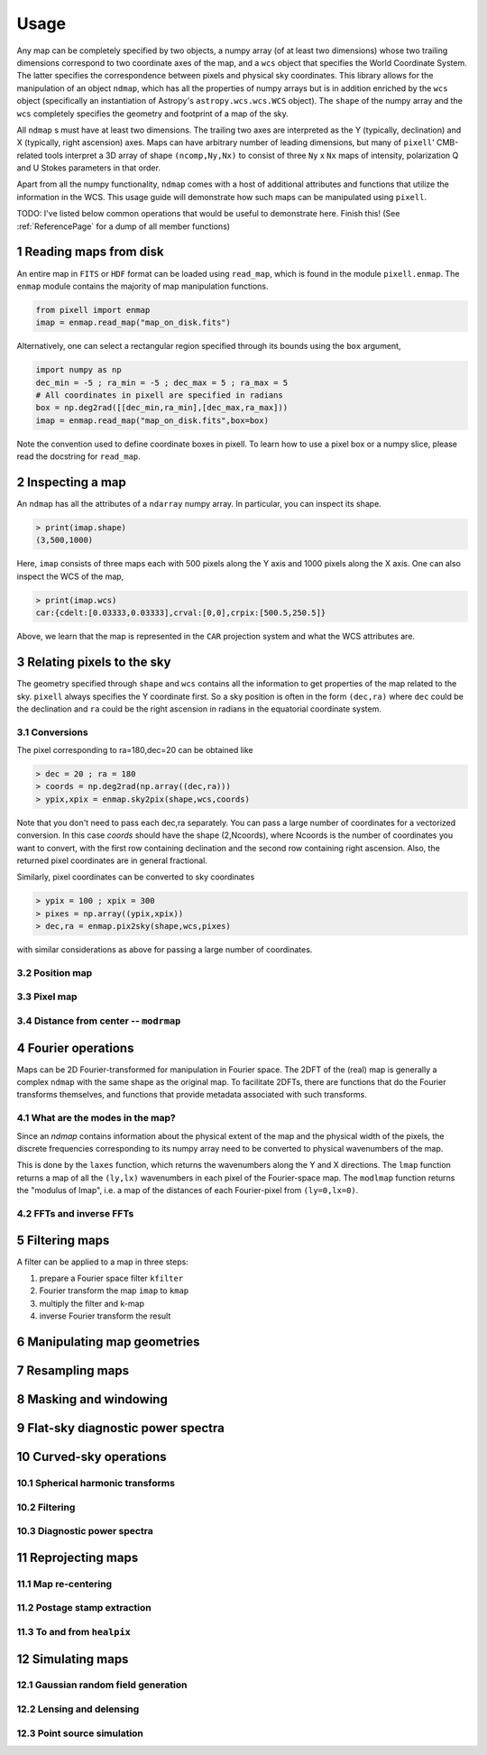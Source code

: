 .. _UsagePage:

=====
Usage
=====

.. sectnum:: :start: 1




Any map can be completely specified by two objects, a numpy array (of at least two dimensions) whose two trailing dimensions correspond to two coordinate axes of the map, and a ``wcs`` object that specifies the World Coordinate System. The latter specifies the correspondence between pixels and physical sky coordinates. This library allows for the manipulation of an object ``ndmap``, which has all the properties of numpy arrays but is in addition enriched by the ``wcs`` object (specifically an instantiation of Astropy's ``astropy.wcs.wcs.WCS`` object). The ``shape`` of the numpy array and the ``wcs`` completely specifies the geometry and footprint of a map of the sky.

All ``ndmap`` s must have at least two dimensions. The trailing two axes are interpreted as the Y (typically, declination) and X (typically, right ascension) axes. Maps can have arbitrary number of leading dimensions, but many of ``pixell``' CMB-related tools interpret a 3D array of shape ``(ncomp,Ny,Nx)`` to consist of three ``Ny`` x ``Nx`` maps of intensity, polarization Q and U Stokes parameters in that order.

Apart from all the numpy functionality, ``ndmap`` comes with a host of additional attributes and functions that utilize the information in the WCS. This usage guide will demonstrate how such maps can be manipulated using ``pixell``. 


TODO: I've listed below common operations that would be useful to demonstrate here.  Finish this! (See :ref:`ReferencePage` for a dump of all member functions)

Reading maps from disk
--------

An entire map in ``FITS`` or ``HDF`` format can be loaded using ``read_map``, which is found in the module ``pixell.enmap``. The ``enmap`` module contains the majority of map manipulation functions.

.. code-block:: python

		from pixell import enmap
		imap = enmap.read_map("map_on_disk.fits")

Alternatively, one can select a rectangular region specified through its bounds using the ``box`` argument,

.. code-block:: python

		import numpy as np
		dec_min = -5 ; ra_min = -5 ; dec_max = 5 ; ra_max = 5
		# All coordinates in pixell are specified in radians
		box = np.deg2rad([[dec_min,ra_min],[dec_max,ra_max])) 
		imap = enmap.read_map("map_on_disk.fits",box=box) 


Note the convention used to define coordinate boxes in pixell. To learn how to use a pixel box or a numpy slice, please read the docstring for ``read_map``.

Inspecting a map
--------

An ``ndmap`` has all the attributes of a ``ndarray`` numpy array. In particular, you can inspect its shape.

.. code-block:: python

		> print(imap.shape)
		(3,500,1000)

Here, ``imap`` consists of three maps each with 500 pixels along the Y axis and 1000 pixels along the X axis. One can also inspect the WCS of the map,

.. code-block:: python

		> print(imap.wcs)
		car:{cdelt:[0.03333,0.03333],crval:[0,0],crpix:[500.5,250.5]}

Above, we learn that the map is represented in the ``CAR`` projection system and what the WCS attributes are.
   
Relating pixels to the sky
--------

The geometry specified through ``shape`` and ``wcs`` contains all the information to get properties of the map related to the sky. ``pixell`` always specifies the Y coordinate first. So a sky position is often in the form ``(dec,ra)`` where ``dec`` could be the declination and ``ra`` could be the right ascension in radians in the equatorial coordinate system.

Conversions
~~~~~~

The pixel corresponding to ra=180,dec=20 can be obtained like

.. code-block:: python

		> dec = 20 ; ra = 180
		> coords = np.deg2rad(np.array((dec,ra)))
		> ypix,xpix = enmap.sky2pix(shape,wcs,coords)

Note that you don't need to pass each dec,ra separately. You can pass a large number of coordinates for a vectorized conversion. In this case `coords` should have the shape (2,Ncoords), where Ncoords is the number of coordinates you want to convert, with the first row containing declination and the second row containing right ascension. Also, the returned pixel coordinates are in general fractional.

Similarly, pixel coordinates can be converted to sky coordinates

.. code-block:: python

		> ypix = 100 ; xpix = 300
		> pixes = np.array((ypix,xpix))
		> dec,ra = enmap.pix2sky(shape,wcs,pixes)

with similar considerations as above for passing a large number of coordinates.



Position map
~~~~~



Pixel map
~~~~~

Distance from center -- ``modrmap``
~~~~~~

Fourier operations
--------

Maps can be 2D Fourier-transformed for manipulation in Fourier space. The 2DFT
of the (real) map is generally a complex ``ndmap`` with the same shape as the
original map. To facilitate 2DFTs, there are functions that do the Fourier transforms themselves,
and functions that provide metadata associated with such transforms.

What are the modes in the map?
~~~~~~

Since an `ndmap` contains information about the physical extent of the map and
the physical width of the pixels, the discrete frequencies corresponding to its
numpy array need to be converted to physical wavenumbers of the map.

This is done by the ``laxes`` function, which returns the wavenumbers
along the Y and X directions. The ``lmap`` function returns a map of all the
``(ly,lx)`` wavenumbers in each pixel of the Fourier-space map. The ``modlmap``
function returns the "modulus of lmap", i.e. a map of the distances of each
Fourier-pixel from ``(ly=0,lx=0)``.

FFTs and inverse FFTs
~~~~~~~~~



Filtering maps
--------

A filter can be applied to a map in three steps:

1. prepare a Fourier space filter ``kfilter``
2. Fourier transform the map ``imap`` to ``kmap``
3. multiply the filter and k-map
4. inverse Fourier transform the result

Manipulating map geometries
----------

Resampling maps
--------

Masking and windowing
--------

Flat-sky diagnostic power spectra
---------

Curved-sky operations
--------

Spherical harmonic transforms
~~~~~~~~

Filtering
~~~~~~~~

Diagnostic power spectra
~~~~~~~~


Reprojecting maps
---------

Map re-centering
~~~~~~

Postage stamp extraction
~~~~~~

To and from ``healpix``
~~~~~~

Simulating maps
----------

Gaussian random field generation
~~~~~

Lensing and delensing
~~~~~

Point source simulation
~~~~~



